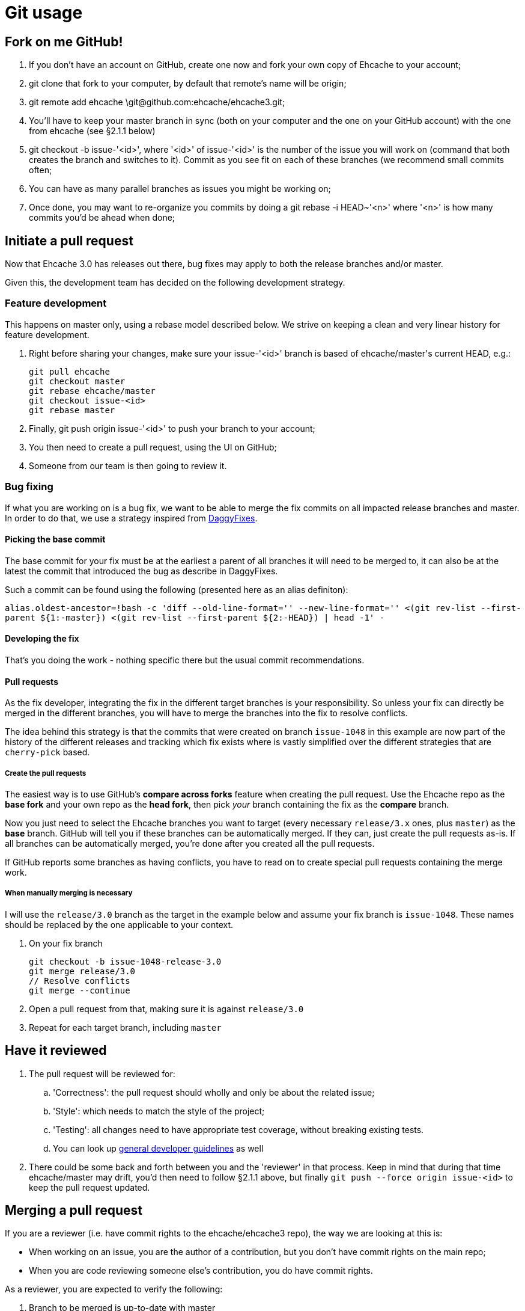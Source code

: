 = Git usage

:toc:

== Fork on me GitHub!

 . If you don't have an account on GitHub, create one now and fork your own copy of Ehcache to your account;
 . +git clone+ that fork to your computer, by default that remote's name will be +origin+;
 . +git remote add ehcache \git@github.com:ehcache/ehcache3.git+;
 . You'll have to keep your +master+ branch in sync (both on your computer and the one on your GitHub account) with the one from +ehcache+ (see §2.1.1 below)
 . +git checkout -b issue-'<id>'+, where '<id>' of +issue-'<id>'+ is the number of the issue you will work on (command that both creates the branch and switches to it). Commit as you see fit on each of these branches (we recommend small commits often;
 . You can have as many parallel branches as issues you might be working on;
 . Once done, you may want to re-organize you commits by doing a +git rebase -i HEAD~'<n>'+ where '<n>' is how many commits you'd be ahead when done;

== Initiate a pull request

Now that Ehcache 3.0 has releases out there, bug fixes may apply to both the release branches and/or master.

Given this, the development team has decided on the following development strategy.

=== Feature development

This happens on master only, using a rebase model described below.
We strive on keeping a clean and very linear history for feature development.

 . Right before sharing your changes, make sure your +issue-'<id>'+ branch is based of +ehcache/master+'s current +HEAD+, e.g.:

  git pull ehcache
  git checkout master
  git rebase ehcache/master
  git checkout issue-<id>
  git rebase master

 . Finally, +git push origin issue-'<id>'+ to push your branch to your account;
 . You then need to create a pull request, using the UI on GitHub;
 . Someone from our team is then going to review it.

=== Bug fixing

If what you are working on is a bug fix, we want to be able to merge the fix commits on all impacted release branches and master.
In order to do that, we use a strategy inspired from http://wiki.monotone.ca/DaggyFixes/[DaggyFixes].

==== Picking the base commit

The base commit for your fix must be at the earliest a parent of all branches it will need to be merged to, it can also be at the latest the commit that introduced the bug as describe in DaggyFixes.

Such a commit can be found using the following (presented here as an alias definiton):

`alias.oldest-ancestor=!bash -c 'diff --old-line-format='' --new-line-format='' <(git rev-list --first-parent ${1:-master}) <(git rev-list --first-parent ${2:-HEAD}) | head -1' -`

==== Developing the fix

That's you doing the work - nothing specific there but the usual commit recommendations.

==== Pull requests

As the fix developer, integrating the fix in the different target branches is your responsibility.
So unless your fix can directly be merged in the different branches, you will have to merge the branches into the fix to resolve conflicts.

The idea behind this strategy is that the commits that were created on branch `issue-1048` in this example are now part of the history of the different releases and tracking which fix exists where is vastly simplified over the different strategies that are `cherry-pick` based.

===== Create the pull requests

The easiest way is to use GitHub's *compare across forks* feature when creating the pull request. Use the Ehcache repo as the *base fork* and your own repo as the *head fork*, then pick _your_ branch containing the fix as the *compare* branch.

Now you just need to select the Ehcache branches you want to target (every necessary `release/3.x` ones, plus `master`) as the *base* branch. GitHub will tell you if these branches can be automatically merged. If they can, just create the pull requests as-is. If all branches can be automatically merged, you're done after you created all the pull requests.

If GitHub reports some branches as having conflicts, you have to read on to create special pull requests containing the merge work.

===== When manually merging is necessary

I will use the `release/3.0` branch as the target in the example below and assume your fix branch is `issue-1048`. These names should be replaced by the one applicable to your context.

 . On your fix branch

   git checkout -b issue-1048-release-3.0
   git merge release/3.0
   // Resolve conflicts
   git merge --continue

 . Open a pull request from that, making sure it is against `release/3.0`
 . Repeat for each target branch, including `master`

== Have it reviewed

 . The pull request will be reviewed for:
 .. 'Correctness': the pull request should wholly and only be about the related issue;
 .. 'Style': which needs to match the style of the project;
 .. 'Testing': all changes need to have appropriate test coverage, without breaking existing tests.
 .. You can look up link:dev.guidelines[general developer guidelines] as well
 . There could be some back and forth between you and the 'reviewer' in that process. Keep in mind that during that time +ehcache/master+ may drift, you'd then need to follow §2.1.1 above, but finally `git push --force origin issue-<id>` to keep the pull request updated.

== Merging a pull request

If you are a reviewer (i.e. have commit rights to the ehcache/ehcache3 repo), the way we are looking at this is:

 - When working on an issue, you are the author of a contribution, but you don't have commit rights on the main repo;
 - When you are code reviewing someone else's contribution, you do have commit rights.

As a reviewer, you are expected to verify the following:

 . Branch to be merged is up-to-date with master
 . Branch to be merged is pristine - it has not been used in a previous pull request

As such, every contribution gets reviewed by a committer, that effectively commits the changes to Ehcache's repository for the author. As a reviewer/committer, you do the following:

 . +git remote add '<contributor>' '<url'>+ the contributor's ehcache3 repository;
 . +git fetch '<contributor>' issue-'<id>'+;
 . +git checkout -b issue-'<id>' '<contributor>'/issue-'<id>'+;
 . 'do the actual review';

-- THEN --
[start=5]
 . Use the GitHub UI to do the merge

-- OR --
[start=5]
 . +git checkout master+;
 . +git merge --no-ff issue-'<id>'+;
   - If this results in something else than having to edit a commit comment - something's wrong, you need to _STOP_
 . +git push ehcache master+ to the main repository.

Both of these methods will create a merge commit, indicating who accepted the change in the main code line. It will also make sure the resulting history is linear equivalent.
Always use a reference to the issue id in the commit message of the merge.
